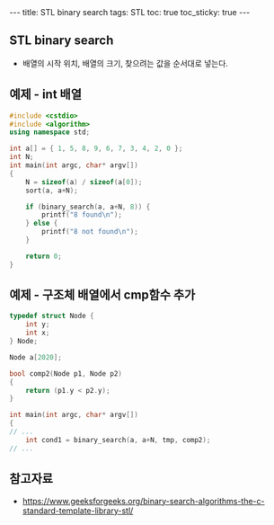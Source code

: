 #+HTML: ---
#+HTML: title: STL binary search
#+HTML: tags: STL
#+HTML: toc: true
#+HTML: toc_sticky: true
#+HTML: ---

** STL binary search
- 배열의 시작 위치, 배열의 크기, 찾으려는 값을 순서대로 넣는다.

** 예제 - int 배열
#+BEGIN_SRC cpp
#include <cstdio>
#include <algorithm>
using namespace std;

int a[] = { 1, 5, 8, 9, 6, 7, 3, 4, 2, 0 };
int N;
int main(int argc, char* argv[])
{
    N = sizeof(a) / sizeof(a[0]);
    sort(a, a+N);

    if (binary_search(a, a+N, 8)) {
        printf("8 found\n");
    } else {
        printf("8 not found\n");
    }

    return 0;
}
#+END_SRC

** 예제 - 구조체 배열에서 cmp함수 추가
#+BEGIN_SRC cpp
typedef struct Node {
    int y;
    int x;
} Node;

Node a[2020];

bool comp2(Node p1, Node p2)
{
    return (p1.y < p2.y);
}

int main(int argc, char* argv[])
{
// ...
    int cond1 = binary_search(a, a+N, tmp, comp2);
// ...
#+END_SRC

** 참고자료
- https://www.geeksforgeeks.org/binary-search-algorithms-the-c-standard-template-library-stl/
